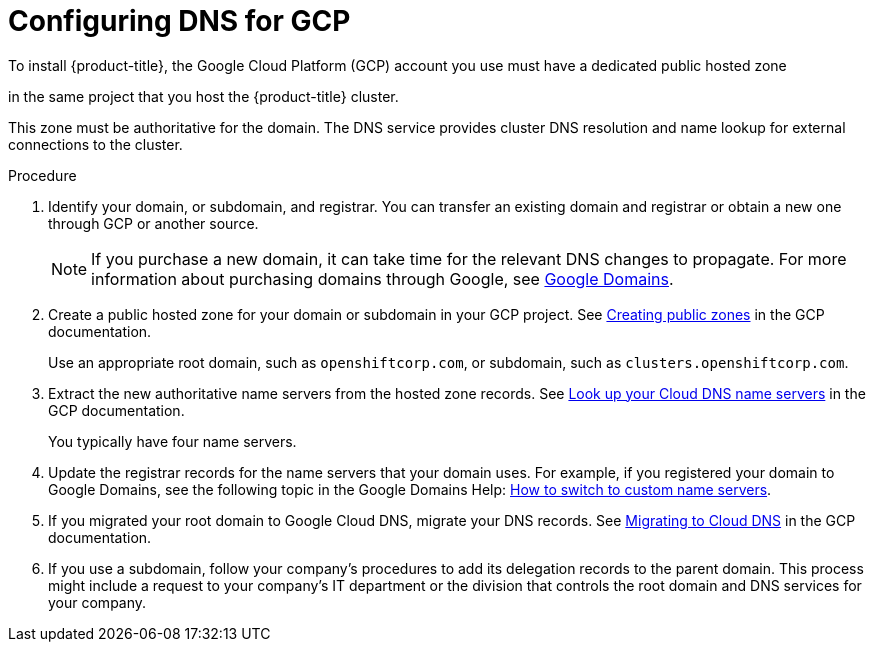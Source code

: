 // Module included in the following assemblies:
//
// * installing/installing_gcp/installing-gcp-account.adoc
// * installing/installing_gcp/installing-gcp-user-infra.adoc
// * installing/installing_gcp/installing-restricted-networks-gcp.adoc

ifeval::["{context}" == "installing-gcp-user-infra-vpc"]
:user-infra-vpc:
endif::[]

:_mod-docs-content-type: PROCEDURE
[id="installation-gcp-dns_{context}"]
= Configuring DNS for GCP

To install {product-title}, the Google Cloud Platform (GCP) account you use must
have a dedicated public hosted zone

ifndef::user-infra-vpc[]
in the same project that you host the {product-title} cluster.
endif::user-infra-vpc[]
ifdef::user-infra-vpc[]
in the project that hosts the shared VPC that you install the cluster into.
endif::user-infra-vpc[]

This zone must be authoritative for the domain. The
DNS service provides cluster DNS resolution and name lookup for external
connections to the cluster.

.Procedure

. Identify your domain, or subdomain, and registrar. You can transfer an existing domain and
registrar or obtain a new one through GCP or another source.
+
[NOTE]
====
If you purchase a new domain, it can take time for the relevant DNS
changes to propagate. For more information about purchasing domains
through Google, see link:https://domains.google/[Google Domains].
====

. Create a public hosted zone for your domain or subdomain in your GCP project. See
link:https://cloud.google.com/dns/zones/#creating_public_zones[Creating public zones]
in the GCP documentation.
+
Use an appropriate root domain, such as `openshiftcorp.com`, or subdomain,
such as `clusters.openshiftcorp.com`.

. Extract the new authoritative name servers from the hosted zone records. See
link:https://cloud.google.com/dns/docs/update-name-servers#look_up_your_name_servers[Look up your Cloud DNS name servers]
in the GCP documentation.
+
You typically have four name servers.

. Update the registrar records for the name servers that your domain
uses. For example, if you registered your domain to Google Domains, see the
following topic in the Google Domains Help:
link:https://support.google.com/domains/answer/3290309?hl=en[How to switch to custom name servers].

. If you migrated your root domain to Google Cloud DNS, migrate your DNS records. See link:https://cloud.google.com/dns/docs/migrating[Migrating to Cloud DNS] in the GCP documentation.

. If you use a subdomain, follow your company's procedures to add its delegation records to the parent domain. This process might include a request to your company's IT department or the division that controls the root domain and DNS services for your company.

ifeval::["{context}" == "installing-gcp-user-infra-vpc"]
:!user-infra-vpc:
endif::[]
